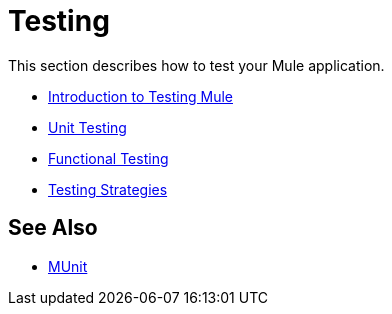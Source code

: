 = Testing

This section describes how to test your Mule application.

* link:/mule-user-guide/v/3.7/introduction-to-testing-mule[Introduction to Testing Mule]
* link:/mule-user-guide/v/3.7/unit-testing[Unit Testing]
* link:/mule-user-guide/v/3.7/functional-testing[Functional Testing]
* link:/mule-user-guide/v/3.7/testing-strategies[Testing Strategies]

== See Also

* link:/munit/v/1.3/[MUnit]
